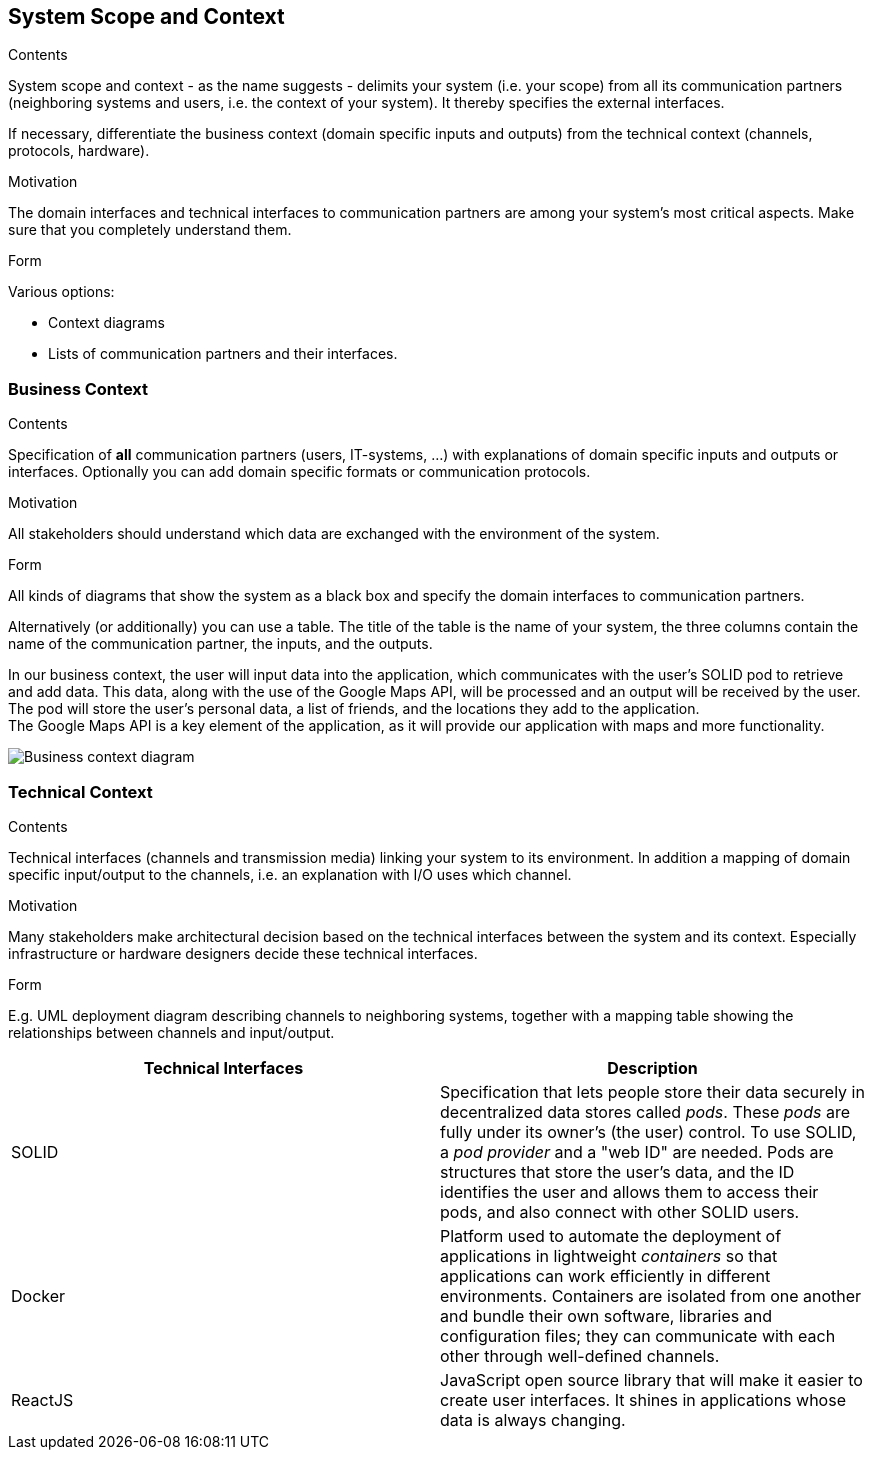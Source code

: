 [[section-system-scope-and-context]]
== System Scope and Context


[role="arc42help"]
****
.Contents
System scope and context - as the name suggests - delimits your system (i.e. your scope) from all its communication partners
(neighboring systems and users, i.e. the context of your system). It thereby specifies the external interfaces.

If necessary, differentiate the business context (domain specific inputs and outputs) from the technical context (channels, protocols, hardware).

.Motivation
The domain interfaces and technical interfaces to communication partners are among your system's most critical aspects. Make sure that you completely understand them.

.Form
Various options:

* Context diagrams
* Lists of communication partners and their interfaces.
****


=== Business Context

[role="arc42help"]
****
.Contents
Specification of *all* communication partners (users, IT-systems, ...) with explanations of domain specific inputs and outputs or interfaces.
Optionally you can add domain specific formats or communication protocols.

.Motivation
All stakeholders should understand which data are exchanged with the environment of the system.

.Form
All kinds of diagrams that show the system as a black box and specify the domain interfaces to communication partners.

Alternatively (or additionally) you can use a table.
The title of the table is the name of your system, the three columns contain the name of the communication partner, the inputs, and the outputs.

****

In our business context, the user will input data into the application, which communicates with the user's SOLID pod to retrieve and add data. 
This data, along with the use of the Google Maps API, will be processed and an output will be received by the user. +
The pod will store the user's personal data, a list of friends, and the locations they add to the application. +
The Google Maps API is a key element of the application, as it will provide our application with maps and more functionality.

image:03-Business-context-diagram.png[Business context diagram]

=== Technical Context

[role="arc42help"]
****
.Contents
Technical interfaces (channels and transmission media) linking your system to its environment. In addition a mapping of domain specific input/output to the channels, i.e. an explanation with I/O uses which channel.

.Motivation
Many stakeholders make architectural decision based on the technical interfaces between the system and its context. Especially infrastructure or hardware designers decide these technical interfaces.

.Form
E.g. UML deployment diagram describing channels to neighboring systems,
together with a mapping table showing the relationships between channels and input/output.

****

[options="header", cols="1,1"]

|===
| Technical Interfaces | Description
| SOLID
| Specification that lets people store their data securely in decentralized data stores called _pods_. These _pods_ are fully under its owner's (the user) control. To use SOLID, a _pod provider_ and a "web ID" are needed. Pods are structures that store the user's data, and the ID identifies the user and allows them to access their pods, and also connect with other SOLID users.
| Docker
| Platform used to automate the deployment of applications in lightweight _containers_ so that applications can work efficiently in different environments. Containers are isolated from one another and bundle their own software, libraries and configuration files; they can communicate with each other through well-defined channels.
| ReactJS
| JavaScript open source library that will make it easier to create user interfaces. It shines in applications whose data is always changing.
|===
